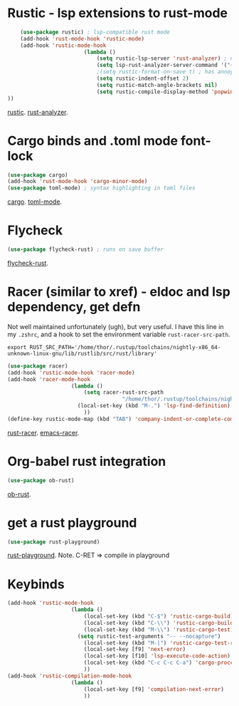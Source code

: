 * Rustic - lsp extensions to rust-mode
#+begin_src emacs-lisp
		(use-package rustic) ; lsp-compatible rust mode
		(add-hook 'rust-mode-hook 'rustic-mode)
		(add-hook 'rustic-mode-hook
							(lambda ()
								(setq rustic-lsp-server 'rust-analyzer) ; not rls
								(setq lsp-rust-analyzer-server-command '("~/.cargo/bin/rust-analyzer"))
								;(setq rustic-format-on-save t) ; has annoying bug move point to other buffer bug
								(setq rustic-indent-offset 2)
								(setq rustic-match-angle-brackets nil)
								(setq rustic-compile-display-method 'popwin:display-buffer-1) ; display if possible in popup-win
	))
#+end_src
[[https://github.com/brotzeit/rustic][rustic]]. [[https://rust-analyzer.github.io/manual.html][rust-analyzer]].

* Cargo binds and .toml  mode font-lock
#+begin_src emacs-lisp
	(use-package cargo)
	(add-hook 'rust-mode-hook 'cargo-minor-mode)
	(use-package toml-mode) ; syntax highlighting in toml files
#+end_src
[[https://github.com/kwrooijen/cargo.el][cargo]]. [[https://github.com/dryman/toml-mode.el][toml-mode]].

* Flycheck
#+begin_src emacs-lisp
	(use-package flycheck-rust) ; runs on save buffer
#+end_src
[[https://github.com/flycheck/flycheck-rust][flycheck-rust]].

* Racer (similar to xref) - eldoc and lsp dependency, get defn
Not well maintained unfortunately (ugh), but very useful. I have this line in my =.zshrc=, and a hook to set the
environment variable =rust-racer-src-path=.
: export RUST_SRC_PATH='/home/thor/.rustup/toolchains/nightly-x86_64-unknown-linux-gnu/lib/rustlib/src/rust/library'
#+begin_src emacs-lisp
	(use-package racer)
	(add-hook 'rustic-mode-hook 'racer-mode)
	(add-hook 'racer-mode-hook
						(lambda ()
							(setq racer-rust-src-path
										"/home/thor/.rustup/toolchains/nightly-x86_64-unknown-linux-gnu/lib/rustlib/src/rust/library")
						  (local-set-key (kbd "M-.") 'lsp-find-definition) ; succeeds more than racer
							))
	(define-key rustic-mode-map (kbd "TAB") 'company-indent-or-complete-common)
#+end_src
[[https://github.com/racer-rust/racer][rust-racer]]. [[https://github.com/racer-rust/emacs-racer][emacs-racer]].

* Org-babel rust integration
#+begin_src emacs-lisp
	(use-package ob-rust)
#+end_src
[[https://github.com/micanzhang/ob-rust][ob-rust]].

* get a rust playground
#+begin_src emacs-lisp
	(use-package rust-playground)
#+end_src
[[https://github.com/grafov/rust-playground][rust-playground]]. Note. C-RET => compile in playground

* Keybinds
#+begin_src emacs-lisp
	(add-hook 'rustic-mode-hook
						(lambda ()
							(local-set-key (kbd "C-$") 'rustic-cargo-build)
							(local-set-key (kbd "C-\\") 'rustic-cargo-build)
							(local-set-key (kbd "M-\\") 'rustic-cargo-test)
						  (setq rustic-test-arguments "-- --nocapture")
							(local-set-key (kbd "M-|") 'rustic-cargo-test-rerun) ; use nocapture
							(local-set-key [f9] 'next-error)
							(local-set-key [f10] 'lsp-execute-code-action)
							(local-set-key (kbd "C-c C-c C-a") 'cargo-proccess-add)
							))
	(add-hook 'rustic-compilation-mode-hook
						(lambda ()
							(local-set-key [f9] 'compilation-next-error)
							))
#+end_src
